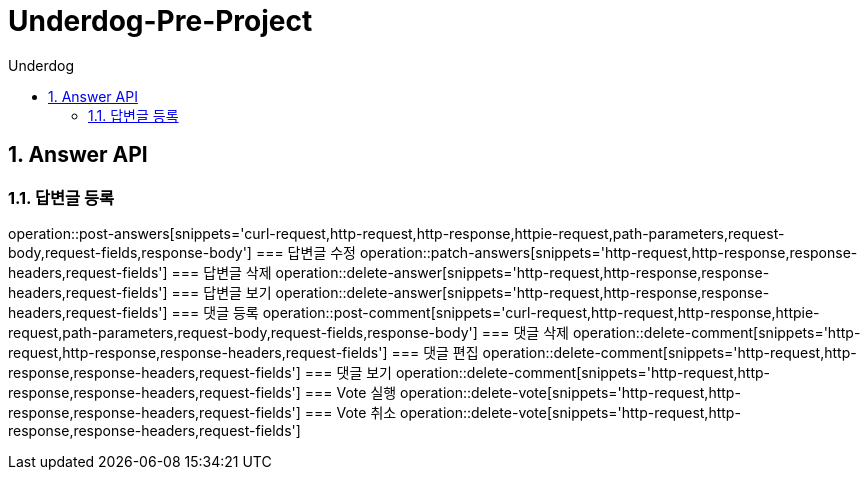 = Underdog-Pre-Project
:sectnums:
:toc: left
:toclevels: 4
:toc-title: Underdog
:source-highlighter: prettify

[[Answer-API]]
== Answer API

[[User-단일-조회]]
=== 답변글 등록
operation::post-answers[snippets='curl-request,http-request,http-response,httpie-request,path-parameters,request-body,request-fields,response-body']
=== 답변글 수정
operation::patch-answers[snippets='http-request,http-response,response-headers,request-fields']
=== 답변글 삭제
operation::delete-answer[snippets='http-request,http-response,response-headers,request-fields']
=== 답변글 보기
operation::delete-answer[snippets='http-request,http-response,response-headers,request-fields']
=== 댓글 등록
operation::post-comment[snippets='curl-request,http-request,http-response,httpie-request,path-parameters,request-body,request-fields,response-body']
=== 댓글 삭제
operation::delete-comment[snippets='http-request,http-response,response-headers,request-fields']
=== 댓글 편집
operation::delete-comment[snippets='http-request,http-response,response-headers,request-fields']
=== 댓글 보기
operation::delete-comment[snippets='http-request,http-response,response-headers,request-fields']
=== Vote 실행
operation::delete-vote[snippets='http-request,http-response,response-headers,request-fields']
=== Vote 취소
operation::delete-vote[snippets='http-request,http-response,response-headers,request-fields']